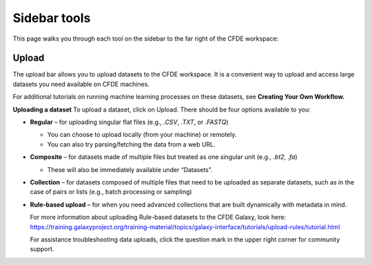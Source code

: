 Sidebar tools
=============
This page walks you through each tool on the sidebar to the far right of the CFDE workspace:

.. image:: _static/sidebar-images/sidebar1.png
   :alt: TACC create an account
   :width: 120px

Upload 
------
The upload bar allows you to upload datasets to the CFDE workspace. It is a convenient way to upload and access large datasets you need available on CFDE machines. 

For additional tutorials on running machine learning processes on these datasets, see **Creating Your Own Workflow.**


**Uploading a dataset**
To upload a dataset, click on Upload. There should be four options available to you:

.. image:: _static/sidebar-images/upload1.png
   :alt: TACC create an account
   :width: 120px

- **Regular** – for uploading singular flat files (e.g., `.CSV`, `.TXT`, or `.FASTQ`)

  - You can choose to upload locally (from your machine) or remotely.
  - You can also try parsing/fetching the data from a web URL.

- **Composite** – for datasets made of multiple files but treated as one singular unit (e.g., `.bt2`, `.fa`)

  - These will also be immediately available under “Datasets”.

- **Collection** – for datasets composed of multiple files that need to be uploaded as separate datasets,
  such as in the case of pairs or lists (e.g., batch processing or sampling)

- **Rule-based upload** – for when you need advanced collections that are built dynamically with metadata in mind.

  For more information about uploading Rule-based datasets to the CFDE Galaxy, look here:
  https://training.galaxyproject.org/training-material/topics/galaxy-interface/tutorials/upload-rules/tutorial.html

  For assistance troubleshooting data uploads, click the question mark in the upper right corner for community support.



